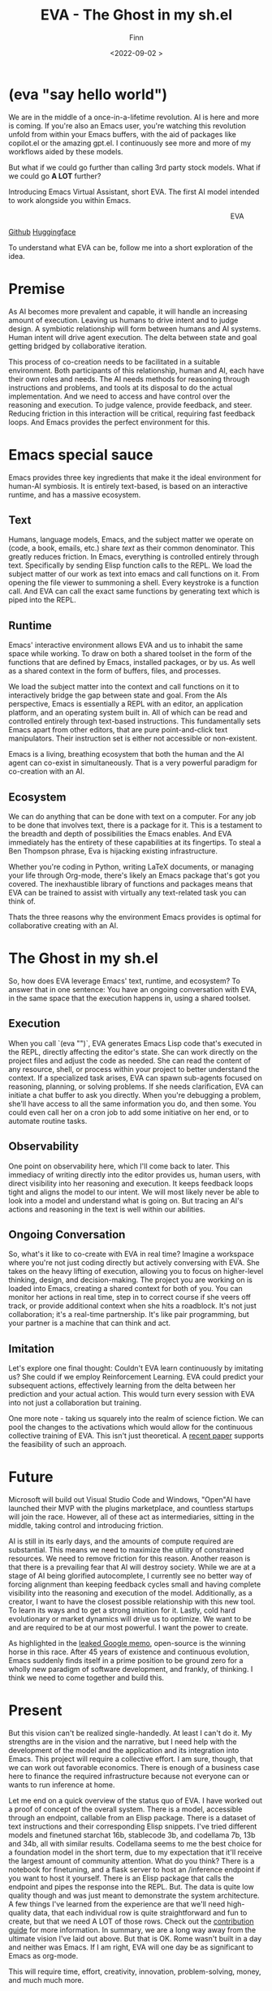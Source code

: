 #+TITLE: EVA - The Ghost in my sh.el
#+AUTHOR: Finn
#+DATE: <2022-09-02 >
#+DESCRIPTION: The first AI trained to work along side you, in Emacs. The Emacs Virtual Assistant. 

#+hugo_front_matter_format: yaml
#+export_file_name: eva-emacs-virtual-assistant
#+export_slug: eva-emacs-virtual-assistant
#+hugo_base_dir: ../../
#+hugo_custom_front_matter: :slug eva-emacs-virtual-assistant
#+hugo_custom_front_matter: :image /ox-hugo/EVA-1024.jpg
#+hugo_custom_front_matter: :header-image /ox-hugo/EVA-1024.jpg
* (eva "say hello world")
We are in the middle of a once-in-a-lifetime revolution. AI is here and more is coming. If you're also an Emacs user, you're watching this revolution unfold from within your Emacs buffers, with the aid of packages like copilot.el or the amazing gpt.el. I continuously see more and more of my workflows aided by these models.

But what if we could go further than calling 3rd party stock models. What if we could go *A LOT* further?

Introducing Emacs Virtual Assistant, short EVA. The first AI model intended to work alongside you within Emacs.

#+html: <figure align="right">
#+html: <img src="/ox-hugo/EVA-350.jpg" alt="EVA - Emacs Virtual Assistant" />
#+html: <figcaption>EVA</figcaption>
#+html: </figure>

 [[https://github.com/LazerJesus/EVA][Github]]
 [[https://huggingface.co/LazerJesus/EVA][Huggingface]]

To understand what EVA can be, follow me into a short exploration of the idea.

* Premise
As AI becomes more prevalent and capable, it will handle an increasing amount of execution. Leaving us humans to drive intent and to judge design. A symbiotic relationship will form between humans and AI systems. Human intent will drive agent execution. The delta between state and goal getting bridged by collaborative iteration.

This process of co-creation needs to be facilitated in a suitable environment. Both participants of this relationship, human and AI, each have their own roles and needs. The AI needs methods for reasoning through instructions and problems, and tools at its disposal to do the actual implementation. And we need to access and have control over the reasoning and execution. To judge valence, provide feedback, and steer.
Reducing friction in this interaction will be critical, requiring fast feedback loops. And Emacs provides the perfect environment for this.

* Emacs special sauce
# When I write about emacs I should note that the REPL allows, just like a notebook cell, to execute programming instructions in a persistent continuous environment.
Emacs provides three key ingredients that make it the ideal environment for human-AI symbiosis. It is entirely text-based, is based on an interactive runtime, and has a massive ecosystem. 

** Text
Humans, language models, Emacs, and the subject matter we operate on (code, a book, emails, etc.) share /text/ as their common denominator. This greatly reduces friction. In Emacs, everything is controlled entirely through text. Specifically by sending Elisp function calls to the REPL. We load the subject matter of our work as text into emacs and call functions on it. From opening the file viewer to summoning a shell. Every keystroke is a function call. And EVA can call the exact same functions by generating text which is piped into the REPL.
#+html: <figure><img src="/ox-hugo/matrix.gif" alt="matrix eva emacs virtual assistant" /></figure>

** Runtime
Emacs' interactive environment allows EVA and us to inhabit the same space while working. To draw on both a shared toolset in the form of the functions that are defined by Emacs, installed packages, or by us. As well as a shared context in the form of buffers, files, and processes.

We load the subject matter into the context and call functions on it to interactively bridge the gap between state and goal. From the AIs perspective, Emacs is essentially a REPL with an editor, an application platform, and an operating system built in. All of which can be read and controlled entirely through text-based instructions.
This fundamentally sets Emacs apart from other editors, that are pure point-and-click text manipulators. Their instruction set is either not accessible or non-existent.

Emacs is a living, breathing ecosystem that both the human and the AI agent can co-exist in simultaneously. That is a very powerful paradigm for co-creation with an AI. 

** Ecosystem
We can do anything that can be done with text on a computer. For any job to be done that involves text, there is a package for it. This is a testament to the breadth and depth of possibilities the Emacs enables. And EVA immediately has the entirety of these capabilities at its fingertips. To steal a Ben Thompson phrase, Eva is hijacking existing infrastructure.

Whether you're coding in Python, writing LaTeX documents, or managing your life through Org-mode, there's likely an Emacs package that's got you covered. The inexhaustible library of functions and packages means that EVA can be trained to assist with virtually any text-related task you can think of.

Thats the three reasons why the environment Emacs provides is optimal for collaborative creating with an AI.

* The Ghost in my sh.el
So, how does EVA leverage Emacs' text, runtime, and ecosystem? To answer that in one sentence: You have an ongoing conversation with EVA, in the same space that the execution happens in, using a shared toolset.
#+html: <figure> <img src="/ox-hugo/ghost-in-my-shell.gif" alt="ghost in my shell eva emacs virtual assistant" /> </figure>

** Execution 
When you call `(eva "")`, EVA generates Emacs Lisp code that's executed in the REPL, directly affecting the editor's state. She can work directly on the project files and adjust the code as needed. She can read the content of any resource, shell, or process within your project to better understand the context. If a specialized task arises, EVA can spawn sub-agents focused on reasoning, planning, or solving problems. If she needs clarification, EVA can initiate a chat buffer to ask you directly. When you're debugging a problem, she'll have access to all the same information you do, and then some. You could even call her on a cron job to add some initiative on her end, or to automate routine tasks.

** Observability
One point on observability here, which I'll come back to later. This immediacy of writing directly into the editor provides us, human users, with direct visibility into her reasoning and execution. It keeps feedback loops tight and aligns the model to our intent. We will most likely never be able to look into a model and understand what is going on. But tracing an AI's actions and reasoning in the text is well within our abilities.

** Ongoing Conversation
So, what's it like to co-create with EVA in real time? Imagine a workspace where you're not just coding directly but actively conversing with EVA. She takes on the heavy lifting of execution, allowing you to focus on higher-level thinking, design, and decision-making.
The project you are working on is loaded into Emacs, creating a shared context for both of you. You can monitor her actions in real time, step in to correct course if she veers off track, or provide additional context when she hits a roadblock.
It's not just collaboration; it's a real-time partnership. It's like pair programming, but your partner is a machine that can think and act.

** Imitation
Let's explore one final thought: Couldn't EVA learn continuously by imitating us? She could if we employ Reinforcement Learning. EVA could predict your subsequent actions, effectively learning from the delta between her prediction and your actual action. This would turn every session with EVA into not just a collaboration but training. 


#+html: <figure>
#+html: <img src="/ox-hugo/blade-runner-joi-mariette-sync-720.gif" alt="Blade Runner 2049 joi mariette hand sync eva emacs virtual assistant" />
#+html: </figure>

One more note - taking us squarely into the realm of science fiction. We can pool the changes to the activations which would allow for the continuous collective training of EVA. This isn't just theoretical. A [[https://arxiv.org/abs/2206.01288][recent paper]] supports the feasibility of such an approach. 

* Future
Microsoft will build out Visual Studio Code and Windows, "Open"AI have launched their MVP with the plugins marketplace, and countless startups will join the race. 
However, all of these act as intermediaries, sitting in the middle, taking control and introducing friction. 

AI is still in its early days, and the amounts of compute required are substantial. This means we need to maximize the utility of constrained resources. We need to remove friction for this reason.
Another reason is that there is a prevailing fear that AI will destroy society. While we are at a stage of AI being glorified autocomplete, I currently see no better way of forcing alignment than keeping feedback cycles small and having complete visibility into the reasoning and execution of the model.
Additionally, as a creator, I want to have the closest possible relationship with this new tool. To learn its ways and to get a strong intuition for it.
Lastly, cold hard evolutionary or market dynamics will drive us to optimize. We want to be and are required to be at our most powerful. I want the power to create.

As highlighted in the [[https://seminalanalysis.com/p/google-we-have-no-moat-and-neither][leaked Google memo]], open-source is the winning horse in this race. 
After 45 years of existence and continuous evolution, Emacs suddenly finds itself in a prime position to be ground zero for a wholly new paradigm of software development, and frankly, of thinking. I think we need to come together and build this.

* Present
But this vision can't be realized single-handedly.
At least I can't do it. My strengths are in the vision and the narrative, but I need help with the development of the model and the application and its integration into Emacs. This project will require a collective effort. I am sure, though, that we can work out favorable economics. There is enough of a business case here to finance the required infrastructure because not everyone can or wants to run inference at home. 

Let me end on a quick overview of the status quo of EVA. I have worked out a proof of concept of the overall system. There is a model, accessible through an endpoint, callable from an Elisp package. There is a dataset of text instructions and their corresponding Elisp snippets. I've tried different models and finetuned starchat 16b, stablecode 3b, and codellama 7b, 13b and 34b, all with similar results. Codellama seems to me the best choice for a foundation model in the short term, due to my expectation that it'll receive the largest amount of community attention. What do you think? There is a notebook for finetuning, and a flask server to host an /inference endpoint if you want to host it yourself. There is an Elisp package that calls the endpoint and pipes the response into the REPL.
But. The data is quite low quality though and was just meant to demonstrate the system architecture.
A few things I've learned from the experience are that we'll need high-quality data, that each individual row is quite straightforward and fun to create, but that we need A LOT of those rows. Check out the [[https://github.com/lazerjesus/eva#contributing][contribution guide]] for more information. In summary, we are a long way away from the ultimate vision I've laid out above. But that is OK. Rome wasn't built in a day and neither was Emacs. If I am right, EVA will one day be as significant to Emacs as org-mode. 

This will require time, effort, creativity, innovation, problem-solving, money, and much much more.

Ultimately, it demands what we humans uniquely bring to the table: intent.

 [[https://github.com/LazerJesus/EVA][Github]]
 [[https://huggingface.co/LazerJesus/EVA][Huggingface]]
